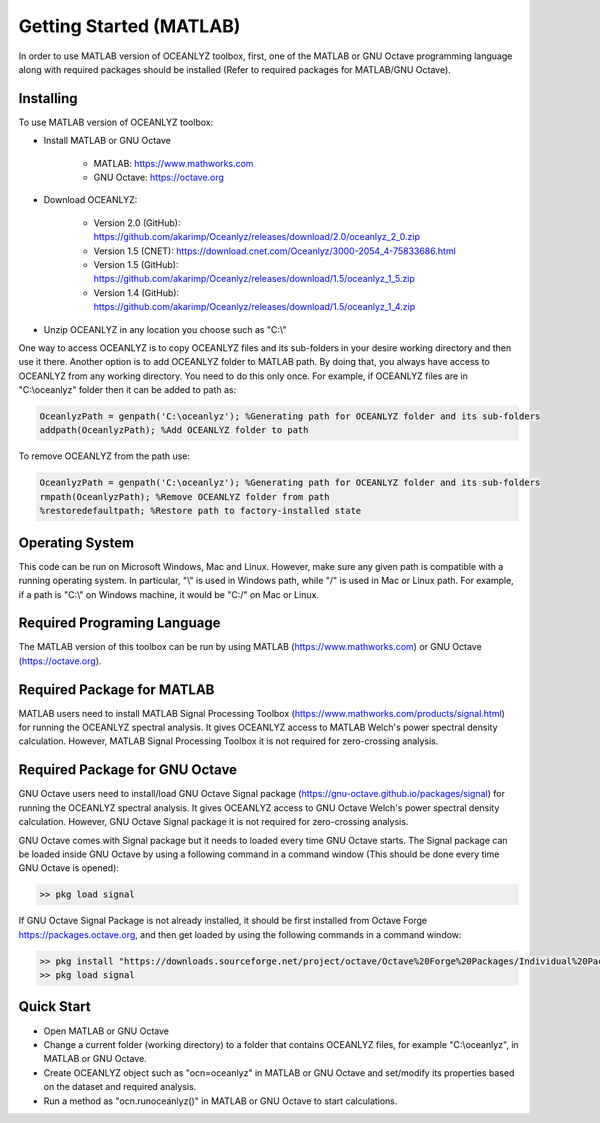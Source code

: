 Getting Started (MATLAB)
========================

In order to use MATLAB version of OCEANLYZ toolbox, first, one of the MATLAB or GNU Octave programming language along with required packages should be installed (Refer to required packages for MATLAB/GNU Octave). 


Installing
----------

To use MATLAB version of OCEANLYZ toolbox:

* Install MATLAB or GNU Octave

    * MATLAB: https://www.mathworks.com
    * GNU Octave: https://octave.org

* Download OCEANLYZ:

    * Version 2.0 (GitHub): https://github.com/akarimp/Oceanlyz/releases/download/2.0/oceanlyz_2_0.zip
    * Version 1.5 (CNET): https://download.cnet.com/Oceanlyz/3000-2054_4-75833686.html
    * Version 1.5 (GitHub): https://github.com/akarimp/Oceanlyz/releases/download/1.5/oceanlyz_1_5.zip
    * Version 1.4 (GitHub): https://github.com/akarimp/Oceanlyz/releases/download/1.5/oceanlyz_1_4.zip

* Unzip OCEANLYZ in any location you choose such as "C:\\"

One way to access OCEANLYZ is to copy OCEANLYZ files and its sub-folders in your desire working directory and then use it there.
Another option is to add OCEANLYZ folder to MATLAB path. By doing that, you always have access to OCEANLYZ from any working directory.
You need to do this only once.
For example, if OCEANLYZ files are in "C:\\oceanlyz" folder then it can be added to path as:

.. code:: MATLAB

    OceanlyzPath = genpath('C:\oceanlyz'); %Generating path for OCEANLYZ folder and its sub-folders
    addpath(OceanlyzPath); %Add OCEANLYZ folder to path

To remove OCEANLYZ from the path use:

.. code:: MATLAB

    OceanlyzPath = genpath('C:\oceanlyz'); %Generating path for OCEANLYZ folder and its sub-folders
    rmpath(OceanlyzPath); %Remove OCEANLYZ folder from path
    %restoredefaultpath; %Restore path to factory-installed state


Operating System
----------------

This code can be run on Microsoft Windows, Mac and Linux. However, make sure any given path is compatible with a running operating system. In particular, "\\" is used in Windows path, while "/" is used in Mac or Linux path. For example, if a path is "C:\\" on Windows machine, it would be "C:/" on Mac or Linux.


Required Programing Language
----------------------------

The MATLAB version of this toolbox can be run by using MATLAB (https://www.mathworks.com) or GNU Octave (https://octave.org). 


Required Package for MATLAB
---------------------------

MATLAB users need to install MATLAB Signal Processing Toolbox (https://www.mathworks.com/products/signal.html) for running the OCEANLYZ spectral analysis. It gives OCEANLYZ access to MATLAB Welch's power spectral density calculation. However, MATLAB Signal Processing Toolbox it is not required for zero-crossing analysis. 


Required Package for GNU Octave
-------------------------------

GNU Octave users need to install/load GNU Octave Signal package (https://gnu-octave.github.io/packages/signal) for running the OCEANLYZ spectral analysis. It gives OCEANLYZ access to GNU Octave Welch's power spectral density calculation. However, GNU Octave Signal package it is not required for zero-crossing analysis.

GNU Octave comes with Signal package but it needs to loaded every time GNU Octave starts. The Signal package can be loaded inside GNU Octave by using a following command in a command window (This should be done every time GNU Octave is opened):


.. code:: octave
    
    >> pkg load signal


If GNU Octave Signal Package is not already installed, it should be first installed from Octave Forge https://packages.octave.org, and then get loaded by using the following commands in a command window:

.. code:: octave

    >> pkg install "https://downloads.sourceforge.net/project/octave/Octave%20Forge%20Packages/Individual%20Package%20Releases/signal-1.4.5.tar.gz"
    >> pkg load signal


Quick Start
-----------

* Open MATLAB or GNU Octave
* Change a current folder (working directory) to a folder that contains OCEANLYZ files, for example "C:\\oceanlyz", in MATLAB or GNU Octave.
* Create OCEANLYZ object such as "ocn=oceanlyz" in MATLAB or GNU Octave and set/modify its properties based on the dataset and required analysis.
* Run a method as "ocn.runoceanlyz()" in MATLAB or GNU Octave to start calculations.
